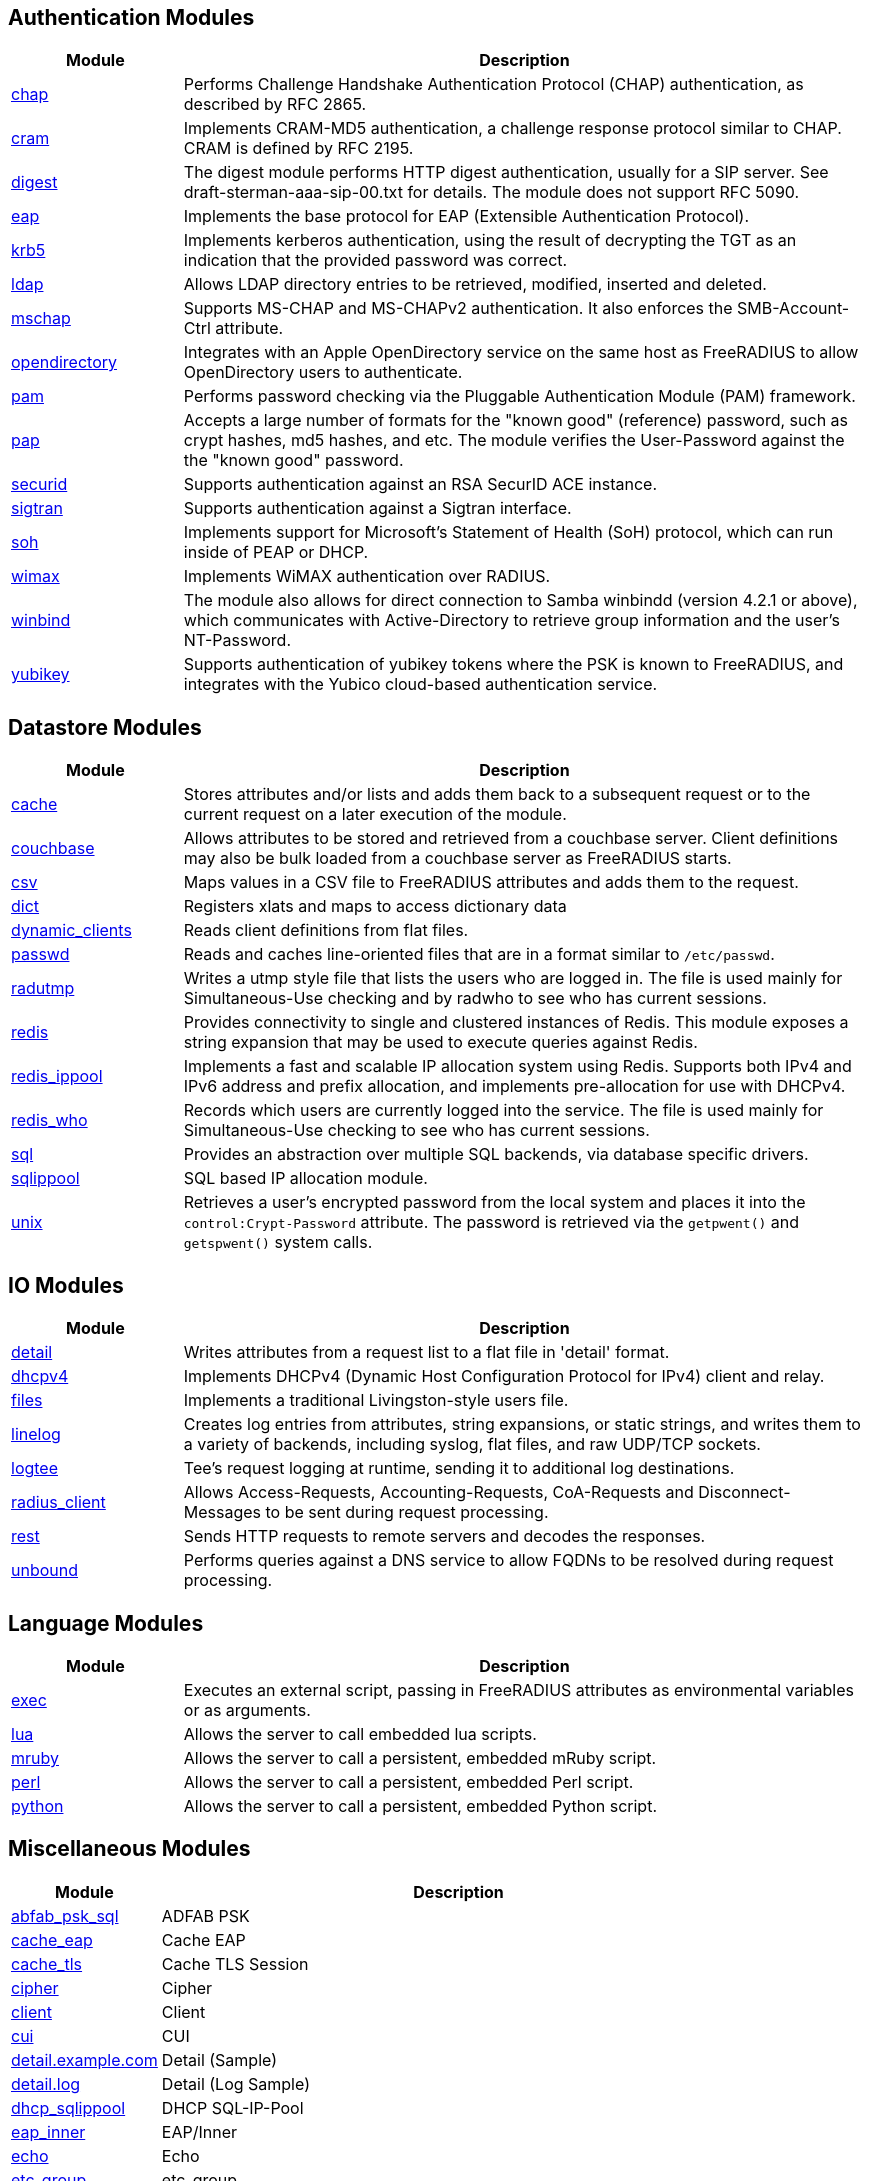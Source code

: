 == Authentication Modules
[options="header"]
[cols="20%,80%"]
|=====
| Module | Description
| xref:chap.adoc[chap]	| Performs Challenge Handshake Authentication Protocol (CHAP) authentication, as described by RFC 2865.
| xref:cram.adoc[cram]	| Implements CRAM-MD5 authentication, a challenge response protocol similar to CHAP. CRAM is defined by RFC 2195.
| xref:digest.adoc[digest]	| The digest module performs HTTP digest authentication, usually for a SIP server. See draft-sterman-aaa-sip-00.txt for
details. The module does not support RFC 5090.
| xref:eap.adoc[eap]	| Implements the base protocol for EAP (Extensible Authentication Protocol).
| xref:krb5.adoc[krb5]	| Implements kerberos authentication, using the result of decrypting the TGT as an indication that the provided
password was correct.
| xref:ldap.adoc[ldap]	| Allows LDAP directory entries to be retrieved, modified, inserted and deleted.
| xref:mschap.adoc[mschap]	| Supports MS-CHAP and MS-CHAPv2 authentication. It also enforces the SMB-Account-Ctrl attribute.
| xref:opendirectory.adoc[opendirectory]	| Integrates with an Apple OpenDirectory service on the same host as FreeRADIUS to allow OpenDirectory users to
authenticate.
| xref:pam.adoc[pam]	| Performs password checking via the Pluggable Authentication Module (PAM) framework.
| xref:pap.adoc[pap]	| Accepts a large number of formats for the "known good" (reference) password, such as crypt hashes, md5 hashes,
and etc. The module verifies the User-Password against the the "known good" password.
| xref:securid.adoc[securid]	| Supports authentication against an RSA SecurID ACE instance.
| xref:sigtran.adoc[sigtran]	| Supports authentication against a Sigtran interface.
| xref:soh.adoc[soh]	| Implements support for Microsoft's Statement of Health (SoH) protocol, which can run inside of PEAP or DHCP.
| xref:wimax.adoc[wimax]	| Implements WiMAX authentication over RADIUS.
| xref:winbind.adoc[winbind]	| The module also allows for direct connection to Samba winbindd (version 4.2.1 or above), which communicates with
Active-Directory to retrieve group information and the user's NT-Password.
| xref:yubikey.adoc[yubikey]	| Supports authentication of yubikey tokens where the PSK is known to FreeRADIUS, and integrates with the Yubico
cloud-based authentication service.
|=====

== Datastore Modules
[options="header"]
[cols="20%,80%"]
|=====
| Module | Description
| xref:cache.adoc[cache]	| Stores attributes and/or lists and adds them back to a subsequent request or to the current request on a later execution
of the module.
| xref:couchbase.adoc[couchbase]	| Allows attributes to be stored and retrieved from a couchbase server. Client definitions may also be bulk loaded from a
couchbase server as FreeRADIUS starts.
| xref:csv.adoc[csv]	| Maps values in a CSV file to FreeRADIUS attributes and adds them to the request.
| xref:dict.adoc[dict]	| Registers xlats and maps to access dictionary data
| xref:dynamic_clients.adoc[dynamic_clients]	| Reads client definitions from flat files.
| xref:passwd.adoc[passwd]	| Reads and caches line-oriented files that are in a format similar to ``/etc/passwd``.
| xref:radutmp.adoc[radutmp]	| Writes a utmp style file that lists the users who are logged in. The file is used mainly for Simultaneous-Use checking
and by radwho to see who has current sessions.
| xref:redis.adoc[redis]	| Provides connectivity to single and clustered instances of Redis. This module exposes a string expansion that may be
used to execute queries against Redis.
| xref:redis_ippool.adoc[redis_ippool]	| Implements a fast and scalable IP allocation system using Redis. Supports both IPv4 and IPv6 address and prefix
allocation, and implements pre-allocation for use with DHCPv4.
| xref:redis_who.adoc[redis_who]	| Records which users are currently logged into the service. The file is used mainly for Simultaneous-Use checking to see
who has current sessions.
| xref:sql.adoc[sql]	| Provides an abstraction over multiple SQL backends, via database specific drivers.
| xref:sqlippool.adoc[sqlippool]	| SQL based IP allocation module.
| xref:unix.adoc[unix]	| Retrieves a user's encrypted password from the local system and places it into the ``control:Crypt-Password`` attribute.
The password is retrieved via the ``getpwent()`` and ``getspwent()`` system calls.
|=====

== IO Modules
[options="header"]
[cols="20%,80%"]
|=====
| Module | Description
| xref:detail.adoc[detail]	| Writes attributes from a request list to a flat file in 'detail' format.
| xref:dhcpv4.adoc[dhcpv4]	| Implements DHCPv4 (Dynamic Host Configuration Protocol for IPv4) client and relay.
| xref:files.adoc[files]	| Implements a traditional Livingston-style users file.
| xref:linelog.adoc[linelog]	| Creates log entries from attributes, string expansions, or static strings, and writes them to a variety of backends,
including syslog, flat files, and raw UDP/TCP sockets.
| xref:logtee.adoc[logtee]	| Tee's request logging at runtime, sending it to additional log destinations.
| xref:radius_client.adoc[radius_client]	| Allows Access-Requests, Accounting-Requests, CoA-Requests and Disconnect-Messages to be sent during request processing.
| xref:rest.adoc[rest]	| Sends HTTP requests to remote servers and decodes the responses.
| xref:unbound.adoc[unbound]	| Performs queries against a DNS service to allow FQDNs to be resolved during request processing.
|=====

== Language Modules
[options="header"]
[cols="20%,80%"]
|=====
| Module | Description
| xref:exec.adoc[exec]	| Executes an external script, passing in FreeRADIUS attributes as environmental variables or as arguments.
| xref:lua.adoc[lua]	| Allows the server to call embedded lua scripts.
| xref:mruby.adoc[mruby]	| Allows the server to call a persistent, embedded mRuby script.
| xref:perl.adoc[perl]	| Allows the server to call a persistent, embedded Perl script.
| xref:python.adoc[python]	| Allows the server to call a persistent, embedded Python script.
|=====

== Miscellaneous Modules
[options="header"]
[cols="20%,80%"]
|=====
| Module | Description
| xref:abfab_psk_sql.adoc[abfab_psk_sql]	| ADFAB PSK
| xref:cache_eap.adoc[cache_eap]	| Cache EAP
| xref:cache_tls.adoc[cache_tls]	| Cache TLS Session
| xref:cipher.adoc[cipher]	| Cipher
| xref:client.adoc[client]	| Client
| xref:cui.adoc[cui]	| CUI
| xref:detail.example.com.adoc[detail.example.com]	| Detail (Sample)
| xref:detail.log.adoc[detail.log]	| Detail (Log Sample)
| xref:dhcp_sqlippool.adoc[dhcp_sqlippool]	| DHCP SQL-IP-Pool
| xref:eap_inner.adoc[eap_inner]	| EAP/Inner
| xref:echo.adoc[echo]	| Echo
| xref:etc_group.adoc[etc_group]	| etc_group
| xref:isc_dhcp.adoc[isc_dhcp]	| isc_dhcp
| xref:mac2ip.adoc[mac2ip]	| Mac2IP
| xref:mac2vlan.adoc[mac2vlan]	| Mac2Vlan
| xref:ntlm_auth.adoc[ntlm_auth]	| NTLM Auth
| xref:radius.adoc[radius]	| Radius
| xref:rediswho.adoc[rediswho]	| REDISWho
| xref:smbpasswd.adoc[smbpasswd]	| SMBPasswd
| xref:sradutmp.adoc[sradutmp]	| sRadutmp
| xref:stats.adoc[stats]	| Stats
|=====

== Policy Modules
[options="header"]
[cols="20%,80%"]
|=====
| Module | Description
| xref:always.adoc[always]	| Returns a pre-configured result code such as 'ok', 'noop', 'reject' etc...
| xref:attr_filter.adoc[attr_filter]	| Filters attributes in a request. Can delete attributes or permit them to have only certain values.
| xref:date.adoc[date]	| Converts date strings between user configurable formats.
| xref:delay.adoc[delay]	| Introduces an artificial non-blocking delay when processing a request.
| xref:escape.adoc[escape]	| Escapes and unescapes strings using the MIME escape format
| xref:example.adoc[example]	| An example module to use as a template when writing new modules.
An example module to use as a template when writing new modules.
| xref:expiration.adoc[expiration]	| Determines whether a user account has expired, with the expiration time set by another module.
| xref:expr.adoc[expr]	| Registers a string expansion "%{expr:}" that allows basic arithmetic and binary operations.
| xref:idn.adoc[idn]	| Converts internationalized domain names to ASCII.
| xref:json.adoc[json]	| Parses JSON strings into an in memory format using the json-c library.
| xref:logintime.adoc[logintime]	| Enforces the time span during which a user may login to the system.
| xref:sometimes.adoc[sometimes]	| Is a hashing and distribution protocol, that will sometimes return one code or another depending on the input value
configured.
| xref:sqlcounter.adoc[sqlcounter]	| Records statistics for users such as data transfer and session time, and prevent further logins when limits are reached.
| xref:test.adoc[test]	| Contains test stubs for CIT and the ``make test`` build target.
| xref:unpack.adoc[unpack]	| Unpacks binary data from octets type attributes into individual attributes.
| xref:utf8.adoc[utf8]	| Checks all attributes of type string in the current request, to ensure that they only contain valid UTF8 sequences.
|=====

